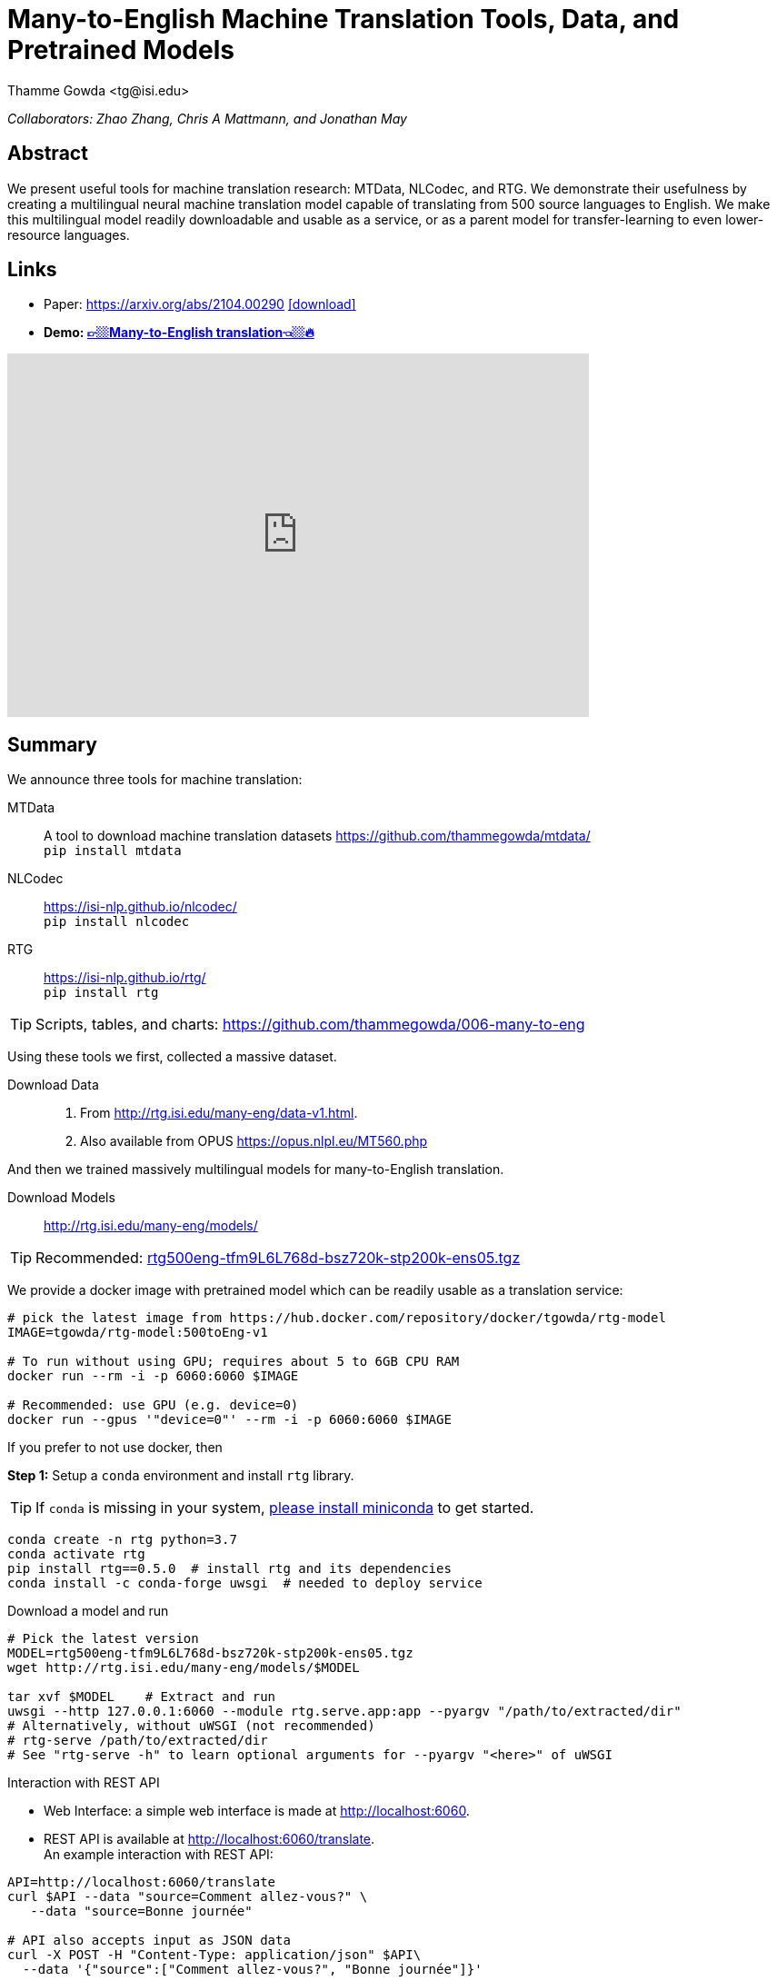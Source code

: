 = Many-to-English Machine Translation Tools, Data, and Pretrained Models
:author: Thamme Gowda <tg@isi.edu>
//; Jonathan May <jonmay@isi.edu>
:date: 2021-04-25 10:20
// :modified: 2020-12-04 18:40
:tags: NMT
:category: Paper
:template: article
:slug: mtdata-nlcodec-rtg-many-english
:icons: font
:lang: en
:summary: Many-to-English Machine Translation Tools, Data, and Pretrained Models
:description: We present useful tools for machine translation research: MTData, NLCodec, and RTG. We demonstrate their usefulness by creating a multilingual neural machine translation model capable of translating from 500 source languages to English. We make this multilingual model readily downloadable and usable as a service, or as a parent model for transfer-learning to even lower-resource languages.

__Collaborators: Zhao Zhang, Chris A Mattmann, and Jonathan May__

== Abstract

We present useful tools for machine translation research: MTData, NLCodec, and RTG.
We demonstrate their usefulness by creating a multilingual neural machine translation model capable of translating from 500 source languages to English.
We make this multilingual model readily downloadable and usable as a service, or as a parent model for transfer-learning to even lower-resource languages.

== Links

// * DOI
* Paper: https://arxiv.org/abs/2104.00290  https://arxiv.org/pdf/2104.00290[icon:download[2x,role=red]^]
* [big red yellow-background]*Demo: link:http://rtg.isi.edu/many-eng/v1/[👉🏼Many-to-English translation👈🏼🔥^]*
// * link:http://rtg.isi.edu/many-eng/models/[Download trained models^]

video::NSY0-MvO1KE[youtube,640,400]


== Summary

We announce three tools for machine translation:

MTData:: A tool to download machine translation datasets
  https://github.com/thammegowda/mtdata/ +
   `pip install mtdata`
NLCodec:: https://isi-nlp.github.io/nlcodec/ +
   `pip install nlcodec`
RTG:: https://isi-nlp.github.io/rtg/ +
    `pip install rtg`

TIP: Scripts, tables, and charts: https://github.com/thammegowda/006-many-to-eng


Using these tools we first, collected a massive dataset.

Download Data::
. From http://rtg.isi.edu/many-eng/data-v1.html.
. Also available from OPUS https://opus.nlpl.eu/MT560.php


And then we trained massively multilingual models for many-to-English translation.

Download Models:: http://rtg.isi.edu/many-eng/models/

TIP: Recommended: http://rtg.isi.edu/many-eng/models/rtg500eng-tfm9L6L768d-bsz720k-stp200k-ens05.tgz[rtg500eng-tfm9L6L768d-bsz720k-stp200k-ens05.tgz]

We provide a docker image with pretrained model which can be readily usable as a translation service:
[source, bash]
----
# pick the latest image from https://hub.docker.com/repository/docker/tgowda/rtg-model
IMAGE=tgowda/rtg-model:500toEng-v1

# To run without using GPU; requires about 5 to 6GB CPU RAM
docker run --rm -i -p 6060:6060 $IMAGE

# Recommended: use GPU (e.g. device=0)
docker run --gpus '"device=0"' --rm -i -p 6060:6060 $IMAGE
----


If you prefer to not use docker, then

**Step 1:** Setup a `conda` environment and install `rtg` library. +

TIP: If `conda` is missing in your system, link:https://docs.conda.io/en/latest/miniconda.html[please install miniconda^] to get started.

[source, bash]
----
conda create -n rtg python=3.7
conda activate rtg
pip install rtg==0.5.0  # install rtg and its dependencies
conda install -c conda-forge uwsgi  # needed to deploy service
----

.Download a model and run

[source, bash]
----
# Pick the latest version
MODEL=rtg500eng-tfm9L6L768d-bsz720k-stp200k-ens05.tgz
wget http://rtg.isi.edu/many-eng/models/$MODEL

tar xvf $MODEL    # Extract and run
uwsgi --http 127.0.0.1:6060 --module rtg.serve.app:app --pyargv "/path/to/extracted/dir"
# Alternatively, without uWSGI (not recommended)
# rtg-serve /path/to/extracted/dir
# See "rtg-serve -h" to learn optional arguments for --pyargv "<here>" of uWSGI
----

.Interaction with REST API
* Web Interface: a simple web interface is made at http://localhost:6060.
* REST API is available at http://localhost:6060/translate. +
An example interaction with REST API:
[source, bash]
----
API=http://localhost:6060/translate
curl $API --data "source=Comment allez-vous?" \
   --data "source=Bonne journée"

# API also accepts input as JSON data
curl -X POST -H "Content-Type: application/json" $API\
  --data '{"source":["Comment allez-vous?", "Bonne journée"]}'
----
NOTE: To learn more about RTG service and how to interact with it, go to link:https://isi-nlp.github.io/rtg/#_rtg_serve[RTG Docs^]

.Decoding in Batch Mode
[source, bash]
----
# `pip install rtg==0.5.0` should have already installed sacremoses-xt
pip install sacremoses-xt==0.0.44
sacremoses normalize -q -d -p -c tokenize -a -x -p :web: < input.src > input.src.tok

CUDA_VISIBLE_DEVICES=0   # set GPU device ID
rtg-decode /path/to/model-extract -if input.src.tok -of output.out

# post process; drop <unk>s, detokenize
cut -f1 output.out | sed 's/<unk>//g' | sacremoses detokenize > output.out.detok
----

.Parent-Child Transfer for Low Resource MT

The pretrained model can be adopted to a specific dataset, using parent-child transfer setup.

TIP: link:https://isi-nlp.github.io/rtg/#conf-parent-child[Refer to RTG documentation for parent-child transfer^]

Learning rate of child model trainer is a crucial parameter: higher learning rate would destroy parent model's weights, and lower learning rate means less adaptation to child dataset.
Hence, learning rate has to be just right; refer to `conf.yml` files in https://github.com/thammegowda/006-many-to-eng/tree/master/lowres-xfer


==  Citation
https://aclanthology.org/2021.acl-demo.37/
[bibtex]
----
@inproceedings{gowda-etal-2021-many,
    title = "Many-to-{E}nglish Machine Translation Tools, Data, and Pretrained Models",
    author = "Gowda, Thamme  and
      Zhang, Zhao  and
      Mattmann, Chris  and
      May, Jonathan",
    booktitle = "Proceedings of the 59th Annual Meeting of the Association for Computational Linguistics and the 11th International Joint Conference on Natural Language Processing: System Demonstrations",
    month = aug,
    year = "2021",
    address = "Online",
    publisher = "Association for Computational Linguistics",
    url = "https://aclanthology.org/2021.acl-demo.37",
    doi = "10.18653/v1/2021.acl-demo.37",
    pages = "306--316",
}

----

== Acknowledgements

Thanks to USC CARC, and TACC for providing computing resources.
Thanks to Jörg Tiedemann for hosting the dataset at OPUS.

